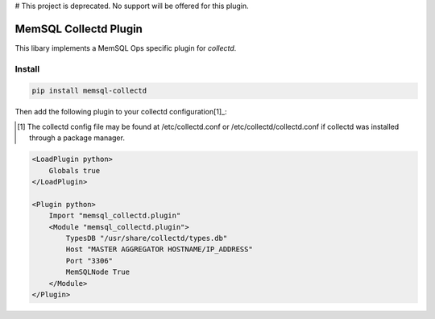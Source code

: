 # This project is deprecated.  No support will be offered for this plugin.

===========
MemSQL Collectd Plugin
===========

This libary implements a MemSQL Ops specific plugin for `collectd`.

Install
=======

.. code:: bash

    pip install memsql-collectd

Then add the following plugin to your collectd configuration[1]_:

.. [1] The collectd config file may be found at /etc/collectd.conf or /etc/collectd/collectd.conf if collectd was installed through a package manager.

.. code:: xml

    <LoadPlugin python>
        Globals true
    </LoadPlugin>

    <Plugin python>
        Import "memsql_collectd.plugin"
        <Module "memsql_collectd.plugin">
            TypesDB "/usr/share/collectd/types.db"
            Host "MASTER AGGREGATOR HOSTNAME/IP_ADDRESS"
            Port "3306"
            MemSQLNode True
        </Module>
    </Plugin>
